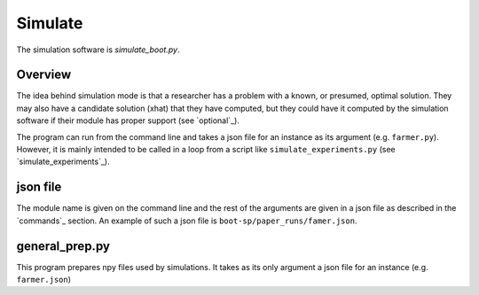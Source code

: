 .. _Simulate:

Simulate
========

The simulation software is `simulate_boot.py`.

Overview
--------

The idea behind simulation mode is that a researcher has a problem
with a known, or presumed, optimal solution. They may also have a
candidate solution (xhat) that they have computed, but they could have
it computed by the simulation software if their module has proper
support (see `optional`_).

The program can run from the command line and takes a json file for an instance as its argument (e.g. ``farmer.py``).
However, it is mainly intended to be called in a loop from a script like ``simulate_experiments.py``
(see `simulate_experiments`_).


json file
---------

The module name is given on the command line and the rest of the
arguments are given in a json file as described in the `commands`_
section. An example of such a json file is
``boot-sp/paper_runs/famer.json``.


general_prep.py
---------------

This program prepares npy files used by simulations. It takes as its only argument a json file for an instance (e.g. ``farmer.json``)
